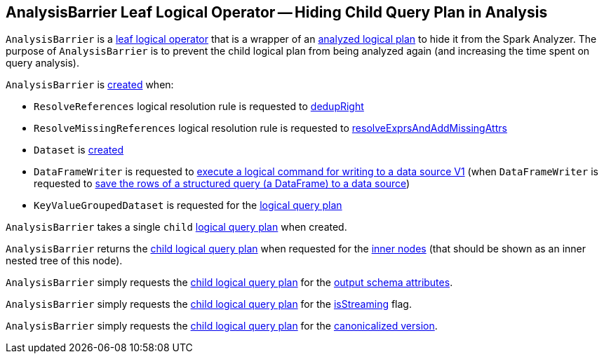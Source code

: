 == [[AnalysisBarrier]] AnalysisBarrier Leaf Logical Operator -- Hiding Child Query Plan in Analysis

`AnalysisBarrier` is a <<spark-sql-LogicalPlan-LeafNode.adoc#, leaf logical operator>> that is a wrapper of an <<child, analyzed logical plan>> to hide it from the Spark Analyzer. The purpose of `AnalysisBarrier` is to prevent the child logical plan from being analyzed again (and increasing the time spent on query analysis).

`AnalysisBarrier` is <<creating-instance, created>> when:

* `ResolveReferences` logical resolution rule is requested to <<spark-sql-Analyzer-ResolveReferences.adoc#dedupRight, dedupRight>>

* `ResolveMissingReferences` logical resolution rule is requested to <<spark-sql-Analyzer-ResolveMissingReferences.adoc#resolveExprsAndAddMissingAttrs, resolveExprsAndAddMissingAttrs>>

* `Dataset` is <<spark-sql-Dataset.adoc#planWithBarrier, created>>

* `DataFrameWriter` is requested to <<spark-sql-DataFrameWriter.adoc#saveToV1Source, execute a logical command for writing to a data source V1>> (when `DataFrameWriter` is requested to <<spark-sql-DataFrameWriter.adoc#save, save the rows of a structured query (a DataFrame) to a data source>>)

* `KeyValueGroupedDataset` is requested for the <<spark-sql-KeyValueGroupedDataset.adoc#logicalPlan, logical query plan>>

[[child]]
[[creating-instance]]
`AnalysisBarrier` takes a single `child` <<spark-sql-LogicalPlan.adoc#, logical query plan>> when created.

[[innerChildren]]
`AnalysisBarrier` returns the <<child, child logical query plan>> when requested for the <<spark-sql-catalyst-TreeNode.adoc#innerChildren, inner nodes>> (that should be shown as an inner nested tree of this node).

[[output]]
`AnalysisBarrier` simply requests the <<child, child logical query plan>> for the <<spark-sql-catalyst-QueryPlan.adoc#output, output schema attributes>>.

[[isStreaming]]
`AnalysisBarrier` simply requests the <<child, child logical query plan>> for the <<spark-sql-LogicalPlan.adoc#isStreaming, isStreaming>> flag.

[[doCanonicalize]]
`AnalysisBarrier` simply requests the <<child, child logical query plan>> for the <<spark-sql-catalyst-QueryPlan.adoc#doCanonicalize, canonicalized version>>.
